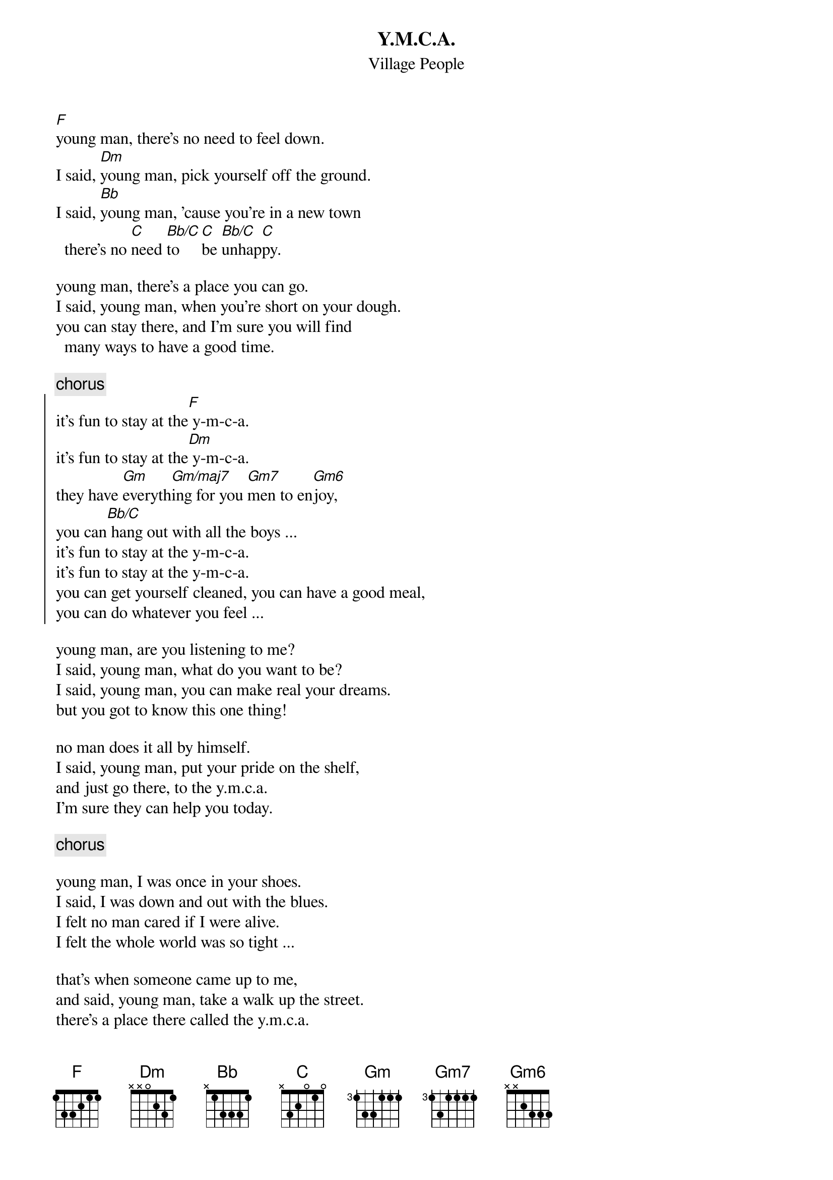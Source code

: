 {t:Y.M.C.A.}
{st:Village People}
#by Andrew Rogers (awr@sasagusa.hi.com) and Robert van Vonderen (lvvo@oce.nl)
#lyrics from cs.uwp.edu

[F]young man, there's no need to feel down.
I said, [Dm]young man, pick yourself off the ground.
I said, [Bb]young man, 'cause you're in a new town
  there's no [C]need [Bb/C]to [C]be [Bb/C]unhap[C]py.
 
young man, there's a place you can go.
I said, young man, when you're short on your dough.
you can stay there, and I'm sure you will find
  many ways to have a good time.

{c:chorus}
{soc}
it's fun to stay at the[F] y-m-c-a.
it's fun to stay at the[Dm] y-m-c-a.
they have [Gm]everyth[Gm/maj7]ing for you [Gm7]men to en[Gm6]joy,
you can[Bb/C] hang out with all the boys ...
it's fun to stay at the y-m-c-a.
it's fun to stay at the y-m-c-a.
you can get yourself cleaned, you can have a good meal,
you can do whatever you feel ...
{eoc}
 
young man, are you listening to me?
I said, young man, what do you want to be?
I said, young man, you can make real your dreams.
but you got to know this one thing!
 
no man does it all by himself.
I said, young man, put your pride on the shelf,
and just go there, to the y.m.c.a.
I'm sure they can help you today.

{c:chorus}

young man, I was once in your shoes.
I said, I was down and out with the blues.
I felt no man cared if I were alive.
I felt the whole world was so tight ...
 
that's when someone came up to me,
and said, young man, take a walk up the street.
there's a place there called the y.m.c.a.
they can start you back on your way.

{c:chorus, with:}
y-m-c-a ... you'll find it at the y-m-c-a.
young man, young man, there's no need to feel down.
young man, young man, get yourself off the ground.
y-m-c-a ... you'll find it at the y-m-c-a.
young man, young man, there's no need to feel down.
young man, young man, get yourself off the ground.
y-m-c-a ... just go to the y-m-c-a.
young man, young man, are you listening to me?
young man, young man, what do you wanna be?

